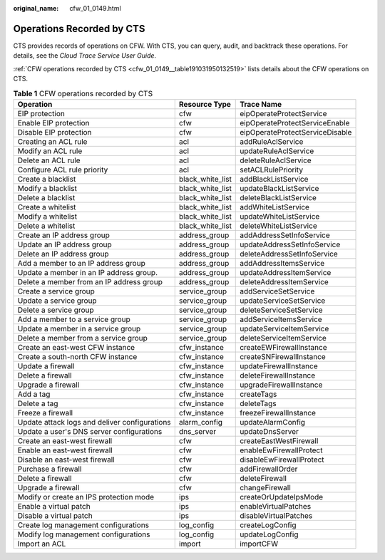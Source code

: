 :original_name: cfw_01_0149.html

.. _cfw_01_0149:

Operations Recorded by CTS
==========================

CTS provides records of operations on CFW. With CTS, you can query, audit, and backtrack these operations. For details, see the *Cloud Trace Service User Guide*.

:ref:`CFW operations recorded by CTS <cfw_01_0149__table191031950132519>` lists details about the CFW operations on CTS.

.. _cfw_01_0149__table191031950132519:

.. table:: **Table 1** CFW operations recorded by CTS

   +-----------------------------------------------+------------------+---------------------------------+
   | Operation                                     | Resource Type    | Trace Name                      |
   +===============================================+==================+=================================+
   | EIP protection                                | cfw              | eipOperateProtectService        |
   +-----------------------------------------------+------------------+---------------------------------+
   | Enable EIP protection                         | cfw              | eipOperateProtectServiceEnable  |
   +-----------------------------------------------+------------------+---------------------------------+
   | Disable EIP protection                        | cfw              | eipOperateProtectServiceDisable |
   +-----------------------------------------------+------------------+---------------------------------+
   | Creating an ACL rule                          | acl              | addRuleAclService               |
   +-----------------------------------------------+------------------+---------------------------------+
   | Modify an ACL rule                            | acl              | updateRuleAclService            |
   +-----------------------------------------------+------------------+---------------------------------+
   | Delete an ACL rule                            | acl              | deleteRuleAclService            |
   +-----------------------------------------------+------------------+---------------------------------+
   | Configure ACL rule priority                   | acl              | setACLRulePriority              |
   +-----------------------------------------------+------------------+---------------------------------+
   | Create a blacklist                            | black_white_list | addBlackListService             |
   +-----------------------------------------------+------------------+---------------------------------+
   | Modify a blacklist                            | black_white_list | updateBlackListService          |
   +-----------------------------------------------+------------------+---------------------------------+
   | Delete a blacklist                            | black_white_list | deleteBlackListService          |
   +-----------------------------------------------+------------------+---------------------------------+
   | Create a whitelist                            | black_white_list | addWhiteListService             |
   +-----------------------------------------------+------------------+---------------------------------+
   | Modify a whitelist                            | black_white_list | updateWhiteListService          |
   +-----------------------------------------------+------------------+---------------------------------+
   | Delete a whitelist                            | black_white_list | deleteWhiteListService          |
   +-----------------------------------------------+------------------+---------------------------------+
   | Create an IP address group                    | address_group    | addAddressSetInfoService        |
   +-----------------------------------------------+------------------+---------------------------------+
   | Update an IP address group                    | address_group    | updateAddressSetInfoService     |
   +-----------------------------------------------+------------------+---------------------------------+
   | Delete an IP address group                    | address_group    | deleteAddressSetInfoService     |
   +-----------------------------------------------+------------------+---------------------------------+
   | Add a member to an IP address group           | address_group    | addAddressItemsService          |
   +-----------------------------------------------+------------------+---------------------------------+
   | Update a member in an IP address group.       | address_group    | updateAddressItemService        |
   +-----------------------------------------------+------------------+---------------------------------+
   | Delete a member from an IP address group      | address_group    | deleteAddressItemService        |
   +-----------------------------------------------+------------------+---------------------------------+
   | Create a service group                        | service_group    | addServiceSetService            |
   +-----------------------------------------------+------------------+---------------------------------+
   | Update a service group                        | service_group    | updateServiceSetService         |
   +-----------------------------------------------+------------------+---------------------------------+
   | Delete a service group                        | service_group    | deleteServiceSetService         |
   +-----------------------------------------------+------------------+---------------------------------+
   | Add a member to a service group               | service_group    | addServiceItemsService          |
   +-----------------------------------------------+------------------+---------------------------------+
   | Update a member in a service group            | service_group    | updateServiceItemService        |
   +-----------------------------------------------+------------------+---------------------------------+
   | Delete a member from a service group          | service_group    | deleteServiceItemService        |
   +-----------------------------------------------+------------------+---------------------------------+
   | Create an east-west CFW instance              | cfw_instance     | createEWFirewallInstance        |
   +-----------------------------------------------+------------------+---------------------------------+
   | Create a south-north CFW instance             | cfw_instance     | createSNFirewallInstance        |
   +-----------------------------------------------+------------------+---------------------------------+
   | Update a firewall                             | cfw_instance     | updateFirewallInstance          |
   +-----------------------------------------------+------------------+---------------------------------+
   | Delete a firewall                             | cfw_instance     | deleteFirewallInstance          |
   +-----------------------------------------------+------------------+---------------------------------+
   | Upgrade a firewall                            | cfw_instance     | upgradeFirewallInstance         |
   +-----------------------------------------------+------------------+---------------------------------+
   | Add a tag                                     | cfw_instance     | createTags                      |
   +-----------------------------------------------+------------------+---------------------------------+
   | Delete a tag                                  | cfw_instance     | deleteTags                      |
   +-----------------------------------------------+------------------+---------------------------------+
   | Freeze a firewall                             | cfw_instance     | freezeFirewallInstance          |
   +-----------------------------------------------+------------------+---------------------------------+
   | Update attack logs and deliver configurations | alarm_config     | updateAlarmConfig               |
   +-----------------------------------------------+------------------+---------------------------------+
   | Update a user's DNS server configurations     | dns_server       | updateDnsServer                 |
   +-----------------------------------------------+------------------+---------------------------------+
   | Create an east-west firewall                  | cfw              | createEastWestFirewall          |
   +-----------------------------------------------+------------------+---------------------------------+
   | Enable an east-west firewall                  | cfw              | enableEwFirewallProtect         |
   +-----------------------------------------------+------------------+---------------------------------+
   | Disable an east-west firewall                 | cfw              | disableEwFirewallProtect        |
   +-----------------------------------------------+------------------+---------------------------------+
   | Purchase a firewall                           | cfw              | addFirewallOrder                |
   +-----------------------------------------------+------------------+---------------------------------+
   | Delete a firewall                             | cfw              | deleteFirewall                  |
   +-----------------------------------------------+------------------+---------------------------------+
   | Upgrade a firewall                            | cfw              | changeFirewall                  |
   +-----------------------------------------------+------------------+---------------------------------+
   | Modify or create an IPS protection mode       | ips              | createOrUpdateIpsMode           |
   +-----------------------------------------------+------------------+---------------------------------+
   | Enable a virtual patch                        | ips              | enableVirtualPatches            |
   +-----------------------------------------------+------------------+---------------------------------+
   | Disable a virtual patch                       | ips              | disableVirtualPatches           |
   +-----------------------------------------------+------------------+---------------------------------+
   | Create log management configurations          | log_config       | createLogConfig                 |
   +-----------------------------------------------+------------------+---------------------------------+
   | Modify log management configurations          | log_config       | updateLogConfig                 |
   +-----------------------------------------------+------------------+---------------------------------+
   | Import an ACL                                 | import           | importCFW                       |
   +-----------------------------------------------+------------------+---------------------------------+
